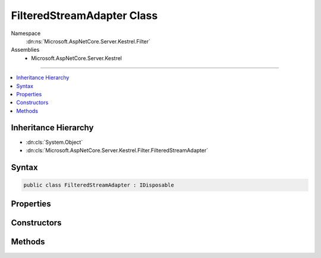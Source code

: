 

FilteredStreamAdapter Class
===========================





Namespace
    :dn:ns:`Microsoft.AspNetCore.Server.Kestrel.Filter`
Assemblies
    * Microsoft.AspNetCore.Server.Kestrel

----

.. contents::
   :local:



Inheritance Hierarchy
---------------------


* :dn:cls:`System.Object`
* :dn:cls:`Microsoft.AspNetCore.Server.Kestrel.Filter.FilteredStreamAdapter`








Syntax
------

.. code-block:: csharp

    public class FilteredStreamAdapter : IDisposable








.. dn:class:: Microsoft.AspNetCore.Server.Kestrel.Filter.FilteredStreamAdapter
    :hidden:

.. dn:class:: Microsoft.AspNetCore.Server.Kestrel.Filter.FilteredStreamAdapter

Properties
----------

.. dn:class:: Microsoft.AspNetCore.Server.Kestrel.Filter.FilteredStreamAdapter
    :noindex:
    :hidden:

    
    .. dn:property:: Microsoft.AspNetCore.Server.Kestrel.Filter.FilteredStreamAdapter.SocketInput
    
        
        :rtype: Microsoft.AspNetCore.Server.Kestrel.Http.SocketInput
    
        
        .. code-block:: csharp
    
            public SocketInput SocketInput
            {
                get;
            }
    
    .. dn:property:: Microsoft.AspNetCore.Server.Kestrel.Filter.FilteredStreamAdapter.SocketOutput
    
        
        :rtype: Microsoft.AspNetCore.Server.Kestrel.Http.ISocketOutput
    
        
        .. code-block:: csharp
    
            public ISocketOutput SocketOutput
            {
                get;
            }
    

Constructors
------------

.. dn:class:: Microsoft.AspNetCore.Server.Kestrel.Filter.FilteredStreamAdapter
    :noindex:
    :hidden:

    
    .. dn:constructor:: Microsoft.AspNetCore.Server.Kestrel.Filter.FilteredStreamAdapter.FilteredStreamAdapter(System.String, System.IO.Stream, Microsoft.AspNetCore.Server.Kestrel.Infrastructure.MemoryPool, Microsoft.AspNetCore.Server.Kestrel.Infrastructure.IKestrelTrace, Microsoft.AspNetCore.Server.Kestrel.Infrastructure.IThreadPool)
    
        
    
        
        :type connectionId: System.String
    
        
        :type filteredStream: System.IO.Stream
    
        
        :type memory: Microsoft.AspNetCore.Server.Kestrel.Infrastructure.MemoryPool
    
        
        :type logger: Microsoft.AspNetCore.Server.Kestrel.Infrastructure.IKestrelTrace
    
        
        :type threadPool: Microsoft.AspNetCore.Server.Kestrel.Infrastructure.IThreadPool
    
        
        .. code-block:: csharp
    
            public FilteredStreamAdapter(string connectionId, Stream filteredStream, MemoryPool memory, IKestrelTrace logger, IThreadPool threadPool)
    

Methods
-------

.. dn:class:: Microsoft.AspNetCore.Server.Kestrel.Filter.FilteredStreamAdapter
    :noindex:
    :hidden:

    
    .. dn:method:: Microsoft.AspNetCore.Server.Kestrel.Filter.FilteredStreamAdapter.Abort()
    
        
    
        
        .. code-block:: csharp
    
            public void Abort()
    
    .. dn:method:: Microsoft.AspNetCore.Server.Kestrel.Filter.FilteredStreamAdapter.Dispose()
    
        
    
        
        .. code-block:: csharp
    
            public void Dispose()
    
    .. dn:method:: Microsoft.AspNetCore.Server.Kestrel.Filter.FilteredStreamAdapter.ReadInputAsync()
    
        
        :rtype: System.Threading.Tasks.Task
    
        
        .. code-block:: csharp
    
            public Task ReadInputAsync()
    

